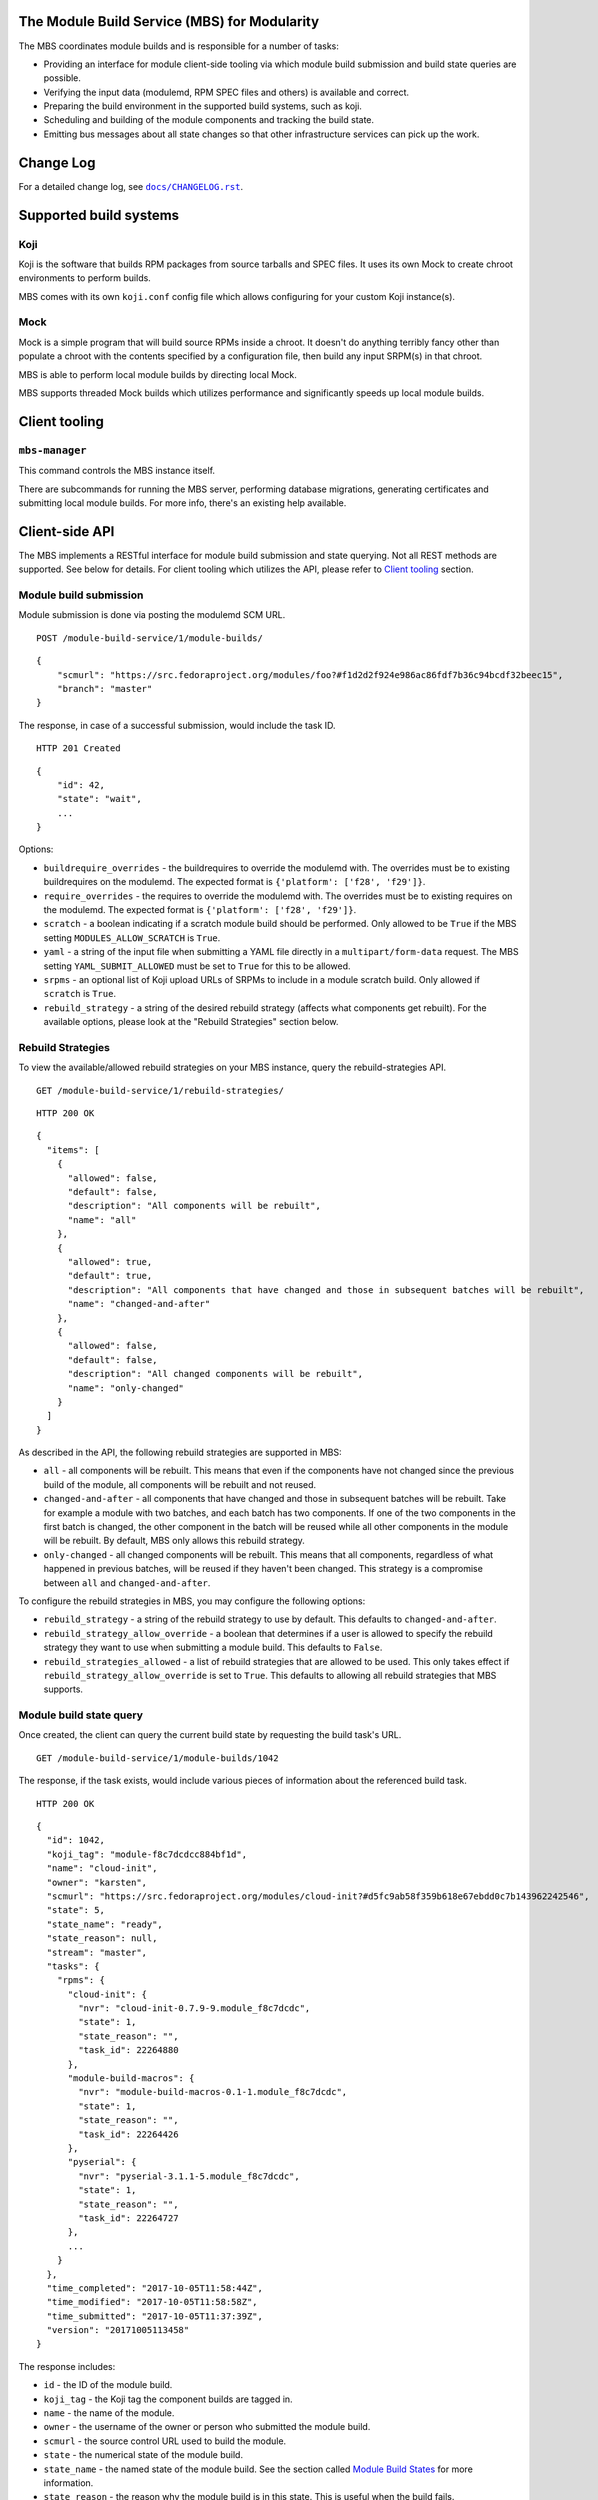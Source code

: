 The Module Build Service (MBS) for Modularity
=============================================

The MBS coordinates module builds and is responsible for a number of
tasks:

- Providing an interface for module client-side tooling via which module build
  submission and build state queries are possible.
- Verifying the input data (modulemd, RPM SPEC files and others) is available
  and correct.
- Preparing the build environment in the supported build systems, such as koji.
- Scheduling and building of the module components and tracking the build
  state.
- Emitting bus messages about all state changes so that other infrastructure
  services can pick up the work.


Change Log
==========

For a detailed change log, see |docs/CHANGELOG.rst|_.

.. |docs/CHANGELOG.rst| replace:: ``docs/CHANGELOG.rst``
.. _docs/CHANGELOG.rst: docs/CHANGELOG.rst

Supported build systems
=======================

Koji
----

Koji is the software that builds RPM packages from source tarballs and
SPEC files. It uses its own Mock to create chroot environments to
perform builds.

MBS comes with its own ``koji.conf`` config file which allows configuring
for your custom Koji instance(s).

Mock
----

Mock is a simple program that will build source RPMs inside a chroot. It
doesn't do anything terribly fancy other than populate a chroot with the
contents specified by a configuration file, then build any input SRPM(s)
in that chroot.

MBS is able to perform local module builds by directing local Mock.

MBS supports threaded Mock builds which utilizes performance and
significantly speeds up local module builds.

_`Client tooling`
=================

``mbs-manager``
---------------

This command controls the MBS instance itself.

There are subcommands for running the MBS server, performing database
migrations, generating certificates and submitting local module
builds. For more info, there's an existing help available.

Client-side API
===============

The MBS implements a RESTful interface for module build submission and state
querying. Not all REST methods are supported. See below for details. For client
tooling which utilizes the API, please refer to `Client tooling`_ section.

Module build submission
-----------------------

Module submission is done via posting the modulemd SCM URL.

::

    POST /module-build-service/1/module-builds/

::

    {
        "scmurl": "https://src.fedoraproject.org/modules/foo?#f1d2d2f924e986ac86fdf7b36c94bcdf32beec15",
        "branch": "master"
    }

The response, in case of a successful submission, would include the task ID.

::

    HTTP 201 Created

::

    {
        "id": 42,
        "state": "wait",
        ...
    }

Options:

- ``buildrequire_overrides`` - the buildrequires to override the modulemd with. The overrides must
  be to existing buildrequires on the modulemd. The expected format is
  ``{'platform': ['f28', 'f29']}``.
- ``require_overrides`` - the requires to override the modulemd with. The overrides must be to
  existing requires on the modulemd. The expected format is ``{'platform': ['f28', 'f29']}``.
- ``scratch`` - a boolean indicating if a scratch module build should be performed.
  Only allowed to be ``True`` if the MBS setting ``MODULES_ALLOW_SCRATCH`` is ``True``.
- ``yaml`` - a string of the input file when submitting a YAML file directly in a
  ``multipart/form-data`` request. The MBS setting ``YAML_SUBMIT_ALLOWED`` must be set to ``True``
  for this to be allowed.
- ``srpms`` - an optional list of Koji upload URLs of SRPMs to include in a module scratch build.
  Only allowed if ``scratch`` is ``True``.
- ``rebuild_strategy`` - a string of the desired rebuild strategy (affects what components get
  rebuilt). For the available options, please look at the "Rebuild Strategies" section below.


Rebuild Strategies
------------------

To view the available/allowed rebuild strategies on your MBS instance, query the rebuild-strategies
API.

::

    GET /module-build-service/1/rebuild-strategies/

::

    HTTP 200 OK

::

    {
      "items": [
        {
          "allowed": false,
          "default": false,
          "description": "All components will be rebuilt",
          "name": "all"
        },
        {
          "allowed": true,
          "default": true,
          "description": "All components that have changed and those in subsequent batches will be rebuilt",
          "name": "changed-and-after"
        },
        {
          "allowed": false,
          "default": false,
          "description": "All changed components will be rebuilt",
          "name": "only-changed"
        }
      ]
    }


As described in the API, the following rebuild strategies are supported in MBS:

- ``all`` - all components will be rebuilt. This means that even if the components have not changed
  since the previous build of the module, all components will be rebuilt and not reused.
- ``changed-and-after`` - all components that have changed and those in subsequent batches will be
  rebuilt. Take for example a module with two batches, and each batch has two components. If one of
  the two components in the first batch is changed, the other component in the batch will be reused
  while all other components in the module will be rebuilt. By default, MBS only allows this
  rebuild strategy.
- ``only-changed`` - all changed components will be rebuilt. This means that all components,
  regardless of what happened in previous batches, will be reused if they haven't been changed.
  This strategy is a compromise between ``all`` and ``changed-and-after``.

To configure the rebuild strategies in MBS, you may configure the following options:

- ``rebuild_strategy`` - a string of the rebuild strategy to use by default. This defaults to
  ``changed-and-after``.
- ``rebuild_strategy_allow_override`` - a boolean that determines if a user is allowed to specify
  the rebuild strategy they want to use when submitting a module build. This defaults to ``False``.
- ``rebuild_strategies_allowed`` - a list of rebuild strategies that are allowed to be used. This
  only takes effect if ``rebuild_strategy_allow_override`` is set to ``True``. This defaults to
  allowing all rebuild strategies that MBS supports.


Module build state query
------------------------

Once created, the client can query the current build state by requesting the
build task's URL.

::

    GET /module-build-service/1/module-builds/1042

The response, if the task exists, would include various pieces of information
about the referenced build task.

::

    HTTP 200 OK

::

    {
      "id": 1042,
      "koji_tag": "module-f8c7dcdcc884bf1d",
      "name": "cloud-init",
      "owner": "karsten",
      "scmurl": "https://src.fedoraproject.org/modules/cloud-init?#d5fc9ab58f359b618e67ebdd0c7b143962242546",
      "state": 5,
      "state_name": "ready",
      "state_reason": null,
      "stream": "master",
      "tasks": {
        "rpms": {
          "cloud-init": {
            "nvr": "cloud-init-0.7.9-9.module_f8c7dcdc",
            "state": 1,
            "state_reason": "",
            "task_id": 22264880
          },
          "module-build-macros": {
            "nvr": "module-build-macros-0.1-1.module_f8c7dcdc",
            "state": 1,
            "state_reason": "",
            "task_id": 22264426
          },
          "pyserial": {
            "nvr": "pyserial-3.1.1-5.module_f8c7dcdc",
            "state": 1,
            "state_reason": "",
            "task_id": 22264727
          },
          ...
        }
      },
      "time_completed": "2017-10-05T11:58:44Z",
      "time_modified": "2017-10-05T11:58:58Z",
      "time_submitted": "2017-10-05T11:37:39Z",
      "version": "20171005113458"
    }

The response includes:

- ``id`` - the ID of the module build.
- ``koji_tag`` - the Koji tag the component builds are tagged in.
- ``name`` - the name of the module.
- ``owner`` - the username of the owner or person who submitted the module build.
- ``scmurl`` - the source control URL used to build the module.
- ``state`` - the numerical state of the module build.
- ``state_name`` - the named state of the module build. See the section called
  `Module Build States`_ for more information.
- ``state_reason`` - the reason why the module build is in this state. This is useful
  when the build fails.
- ``stream`` - the module's stream.
- ``tasks`` - a dictionary of information about the individual component builds.
- ``time_completed`` - Zulu ISO 8601 timestamp of when the module build completed.
- ``time_modified`` - Zulu ISO 8601 timestamp of when the module build was last modified.
- ``time_submitted`` - Zulu ISO 8601 timestamp of when the module build was submitted.
- ``version`` - the module build's version.


Listing all module builds
-------------------------

The list of all tracked builds and their states can be obtained by
querying the "module-builds" resource.
There are a number of configurable GET parameters to change how the
module builds are displayed. These parameters are:

- ``verbose`` - Shows the builds with additional detail such as the modulemd
  and state trace (i.e. ``verbose=True``). This value defaults to ``False``.
- ``short`` - Shows the builds with a minimum amount of information
  (i.e. ``short=True``). This value defaults to ``False``.
- ``page`` - Specifies which page should be displayed (e.g. ``page=3``). This
  value defaults to 1.
- ``per_page`` - Specifies how many items per page should be displayed
  (e.g. ``per_page=20``). This value defaults to 10.
- ``order_by`` - a database column to order the API by in ascending order.
- ``order_desc_by`` - a database column to order the API by in descending order. This defaults to
  ``id``.

An example of querying the "module-builds" resource with the "per_page" and the "page"
parameters::

    GET /module-build-service/1/module-builds/?per_page=2&page=1

::

    HTTP 200 OK

::

    {
      "items": [
        {
          "id": 124,
          "koji_tag": "module-de66baf89b40367c",
          "name": "testmodule",
          "owner": "mprahl",
          "scmurl": "https://src.fedoraproject.org/modules/testmodule.git?#86d9cfe53d20118d863ae051641fc3784d91d981",
          "state": 5,
          "state_name": "ready",
          "state_reason": null,
          "stream": "master",
          "tasks": {
            "rpms": {
              "ed": {
                "nvr": "ed-1.14.1-4.module_d2a2f5c8",
                "state": 1,
                "state_reason": "Reused component from previous module build",
                "task_id": 22267993
              },
              "mksh": {
                "nvr": "mksh-56b-1.module_d2a2f5c8",
                "state": 1,
                "state_reason": "Reused component from previous module build",
                "task_id": 22268059
              }
            }
          },
          "time_completed": "2017-10-05T18:45:56Z",
          "time_modified": "2017-10-05T18:46:10Z",
          "time_submitted": "2017-10-05T18:34:39Z",
          "version": "20171005183359"
        },
        {
          "id": 123,
          "koji_tag": "module-4620ad476f3d2b5c",
          "name": "testmodule",
          "owner": "mprahl",
          "scmurl": "https://src.fedoraproject.org/modules/testmodule.git?#373bb6eccccbfebbcb222a2723e643e7095c7973",
          "state": 5,
          "state_name": "ready",
          "state_reason": null,
          "stream": "master",
          "tasks": {
            "rpms": {
              "ed": {
                "nvr": "ed-1.14.1-4.module_d2a2f5c8",
                "state": 1,
                "state_reason": "Reused component from previous module build",
                "task_id": 22267993
              },
              "mksh": {
                "nvr": "mksh-56b-1.module_d2a2f5c8",
                "state": 1,
                "state_reason": "Reused component from previous module build",
                "task_id": 22268059
              }
            }
          },
          "time_completed": "2017-10-05T18:45:50Z",
          "time_modified": "2017-10-05T18:46:01Z",
          "time_submitted": "2017-10-05T18:24:09Z",
          "version": "20171005182359"
        }
      ],
      "meta": {
        "first": "http://mbs.fedoraproject.org/module-build-service/1/module-builds/?per_page=2&page=1",
        "last": "http://mbs.fedoraproject.org/module-build-service/1/module-builds/?per_page=2&page=340",
        "next": "http://mbs.fedoraproject.org/module-build-service/1/module-builds/?per_page=2&page=2",
        "page": 1,
        "pages": 60,
        "per_page": 2,
        "prev": null,
        "total": 120
      }
    }


An example of querying the "module-builds" resource with the "verbose", "per_page", and the "page"
parameters::

    GET /module-build-service/1/module-builds/?per_page=2&page=1?verbose=true

::

    HTTP 200 OK

::

    {
      "items": [
        {
          "base_module_buildrequires": [
            {
              "context": "00000000",
              "name": "platform",
              "stream": "f29",
              "stream_version": 290000,
              "version": "5"
            }
          ],
          "component_builds": [
            57047,
            57048
          ],
          "id": 124,
          "koji_tag": "module-de66baf89b40367c",
          "modulemd": "...."
          "name": "testmodule",
          "owner": "mprahl",
          "scmurl": "https://src.fedoraproject.org/modules/testmodule.git?#86d9cfe53d20118d863ae051641fc3784d91d981",
          "state": 5,
          "state_name": "ready",
          "state_reason": null,
          "state_trace": [
            {
              "reason": null,
              "state": 1,
              "state_name": "wait",
              "time": "2017-10-05T18:34:50Z"
            },
            ...
          ],
          "state_url": "/module-build-service/1/module-builds/1053",
          "stream": "master",
          "tasks": {
            "rpms": {
              "ed": {
                "nvr": "ed-1.14.1-4.module_d2a2f5c8",
                "state": 1,
                "state_reason": "Reused component from previous module build",
                "task_id": 22267993
              },
              "mksh": {
                "nvr": "mksh-56b-1.module_d2a2f5c8",
                "state": 1,
                "state_reason": "Reused component from previous module build",
                "task_id": 22268059
              }
            }
          },
          "time_completed": "2017-10-05T18:45:56Z",
          "time_modified": "2017-10-05T18:46:10Z",
          "time_submitted": "2017-10-05T18:34:39Z",
          "version": "20171005183359"
        },
        {
          "component_builds": [
            57045,
            57046
          ],
          "id": 123,
          "koji_tag": "module-4620ad476f3d2b5c",
          "modulemd": "...."
          "name": "testmodule",
          "owner": "mprahl",
          "scmurl": "https://src.fedoraproject.org/modules/testmodule.git?#373bb6eccccbfebbcb222a2723e643e7095c7973",
          "state": 5,
          "state_name": "ready",
          "state_reason": null,
          "state_trace": [
            {
              "reason": null,
              "state": 1,
              "state_name": "wait",
              "time": "2017-10-05T18:24:19Z"
            },
            ...
          ],
          "state_url": "/module-build-service/1/module-builds/1052",
          "stream": "master",
          "tasks": {
            "rpms": {
              "ed": {
                "nvr": "ed-1.14.1-4.module_d2a2f5c8",
                "state": 1,
                "state_reason": "Reused component from previous module build",
                "task_id": 22267993
              },
              "mksh": {
                "nvr": "mksh-56b-1.module_d2a2f5c8",
                "state": 1,
                "state_reason": "Reused component from previous module build",
                "task_id": 22268059
              }
            }
          },
          "time_completed": "2017-10-05T18:45:50Z",
          "time_modified": "2017-10-05T18:46:01Z",
          "time_submitted": "2017-10-05T18:24:09Z",
          "version": "20171005182359"
        }
      ],
      "meta": {
        "first": "http://mbs.fedoraproject.org/module-build-service/1/module-builds/?verbose=true&per_page=2&page=1",
        "last": "http://mbs.fedoraproject.org/module-build-service/1/module-builds/?verbose=true&per_page=2&page=340",
        "next": "http://mbs.fedoraproject.org/module-build-service/1/module-builds/?verbose=true&per_page=2&page=2",
        "page": 1,
        "pages": 120,
        "per_page": 2,
        "prev": null,
        "total": 60
      }
    }

Filtering module builds
-----------------------

The module builds can be filtered by a variety of GET parameters. Some of these
parameters include:

- ``base_module_br`` - the name:stream:version:context of a base module the module buildrequires
- ``base_module_br_context`` - the context of a base module the module buildrequires
- ``base_module_br_name`` - the name of a base module the module buildrequires
- ``base_module_br_stream`` - the stream of a base module the module buildrequires
- ``base_module_br_stream_version`` - the stream version of a base module the module buildrequires
- ``base_module_br_stream_version_lte`` - less than or equal to the stream version of a base module
  the module buildrequires
- ``base_module_br_stream_version_gte`` - greater than or equal to the stream version of a base
  module the module buildrequires
- ``base_module_br_version`` - the version of a base module the module buildrequires
- ``batch``
- ``cg_build_koji_tag``
- ``completed_after`` - Zulu ISO 8601 format e.g. ``completed_after=2016-08-23T09:40:07Z``
- ``completed_before`` - Zulu ISO 8601 format e.g. ``completed_before=2016-08-22T09:40:07Z``
- ``koji_tag``
- ``modified_after`` - Zulu ISO 8601 format e.g. ``modified_after=2016-08-22T09:40:07Z``
- ``modified_before`` - Zulu ISO 8601 format e.g. ``modified_before=2016-08-23T09:40:07Z``
- ``name``
- ``new_repo_task_id``
- ``owner``
- ``rebuild_strategy``
- ``scmurl``
- ``state`` - Can be the state name or the state ID e.g. ``state=done``. This
  parameter can be given multiple times, in which case or-ing will be used.
- ``state_reason``
- ``stream``
- ``submitted_after`` - Zulu ISO 8601 format e.g. ``submitted_after=2016-08-22T09:40:07Z``
- ``submitted_before`` - Zulu ISO 8601 format e.g. ``submitted_before=2016-08-23T09:40:07Z``
- ``version``

An example of querying the "module-builds" resource with the "state",
and the "submitted_before" parameters::

    GET /module-build-service/1/module-builds/?state=done&submitted_before=2016-08-23T08:10:07Z

::

    HTTP 200 OK

::

    {
      "items": [
        {
          "id": 3,
          "state": 3,
          ...
        },
        {
          "id": 2,
          "state": 3,
          ...
        },
        {
          "id": 1,
          "state": 3,
          ...
        }
      ],
      "meta": {
        "first": "https://127.0.0.1:5000/module-build-service/1/module-builds/?per_page=10&page=1",
        "last": "https://127.0.0.1:5000/module-build-service/1/module-builds/?per_page=10&page=1",
        "page": 1,
        "pages": 1,
        "per_page": 3,
        "total": 3
      }

Component build state query
---------------------------

Getting particular component build is very similar to a module build query.

::

    GET /module-build-service/1/component-builds/1

The response, if the build exists, would include various pieces of information
about the referenced component build.

::

    HTTP 200 OK

::

    {
      "format": "rpms",
      "id": 854,
      "module_build": 42,
      "nvr": "pth-1-1",
      "package": "pth",
      "state": 1,
      "state_name": "COMPLETE",
      "state_reason": "",
      "task_id": 18367215
    }


The response includes:

- ``id`` - the ID of the component build.
- ``format`` - typically "rpms".
- ``nvr`` - the NVR of the component build.
- ``package`` - the package name.
- ``state`` - the numerical state of the component build.
- ``state_name`` - the named component build state and can be "COMPLETE",
  "FAILED", or "CANCELED".
- ``state_reason`` - the reason why the component build is in this state. This is useful
  when the build fails.
- ``task_id`` - the related task ID in the backend buildsystem.


Listing component builds
------------------------

An example of querying the "component-builds" resource without any additional
parameters::

    GET /module-build-service/1/component-builds/

::

    HTTP 200 OK

::

    {
      "items": [
        {
          "format": "rpms",
          "id": 854,
          "module_build": 42,
          "package": "pth",
          "state": 1,
          "state_name": "COMPLETE",
          "state_reason": "",
          "state_trace": [
            {
              "reason": "Submitted pth to Koji",
              "state": 0,
              "state_name": "init",
              "time": "2017-03-14T00:07:43Z"
            },
            {
              "reason": "",
              "state": 1,
              "state_name": "wait",
              "time": "2017-03-14T00:13:30Z"
            },
            {
              "reason": "",
              "state": 1,
              "state_name": "wait",
              "time": "2017-03-14T14:41:21Z"
            }
          ],
          "task_id": 18367215
        },
        ...
      ],
      "meta": {
        "first": "http://mbs.fedoraproject.org/module-build-service/1/component-builds/?per_page=10&page=1",
        "last": "http://mbs.fedoraproject.org/module-build-service/1/component-builds/?per_page=10&page=5604",
        "next": "http://mbs.fedoraproject.org/module-build-service/1/component-builds/?per_page=10&page=2",
        "page": 1,
        "pages": 5604,
        "per_page": 10,
        "prev": null,
        "total": 56033
      }
    }



Filtering component builds
--------------------------

The component builds can be filtered by a variety of GET parameters. Some of these
parameters include:

- ``batch``
- ``build_time_only`` - boolean e.g. "true" or "false"
- ``format``
- ``module_id`` or ``module_build``
- ``nvr``
- ``package``
- ``ref``
- ``scmurl``
- ``state`` - Can be the state name or the state ID. Koji states are used
  for resolving to IDs. This parameter can be given multiple times, in which
  case or-ing will be used.
- ``state_reason``
- ``tagged`` - boolean e.g. "true" or "false"
- ``tagged_in_final`` - boolean e.g. "true" or "false"
- ``task_id``


Import module
-------------

Importing of modules is done via posting the SCM URL of a repository
which contains the generated modulemd YAML file. Name, stream, version,
context and other important information must be present in the metadata.

::

    POST /module-build-service/1/import-module/

::

    {
      "scmurl": "https://src.fedoraproject.org/modules/foo.git?#21f92fb05572d81d78fd9a27d313942d45055840"
    }


If the module build is imported successfully, JSON containing the most
important information is returned from MBS. The JSON also contains log
messages collected during the import.

::

    HTTP 201 Created

::

    {
      "module": {
        "component_builds": [],
        "context": "00000000",
        "id": 3,
        "koji_tag": "",
        "name": "mariadb",
        "owner": "mbs_import",
        "rebuild_strategy": "all",
        "scmurl": null,
        "siblings": [],
        "state": 5,
        "state_name": "ready",
        "state_reason": null,
        "stream": "10.2",
        "time_completed": "2018-07-24T12:58:14Z",
        "time_modified": "2018-07-24T12:58:14Z",
        "time_submitted": "2018-07-24T12:58:14Z",
        "version": "20180724000000"
      },
      "messages": [
        "Updating existing module build mariadb:10.2:20180724000000:00000000.",
        "Module mariadb:10.2:20180724000000:00000000 imported"
      ]
    }


If the module import fails, an error message is returned.

::

    HTTP 422 Unprocessable Entity

::

    {
      "error": "Unprocessable Entity",
      "message": "Incomplete NSVC: None:None:0:00000000"
    }


Listing about
-------------

This API shows information about the MBS server::

    GET /module-build-service/1/about/

::

    HTTP 200 OK

::

    {
      "auth_method": "oidc",
      "version": "1.3.26"
    }


HTTP Response Codes
-------------------

Possible response codes are for various requests include:

- HTTP 200 OK - The task exists and the query was successful.
- HTTP 201 Created - The module build task was successfully created.
- HTTP 400 Bad Request - The client's input isn't a valid request.
- HTTP 401 Unauthorized - No 'authorization' header found.
- HTTP 403 Forbidden - The SCM URL is not pointing to a whitelisted SCM server.
- HTTP 404 Not Found - The requested URL has no handler associated with it or
  the requested resource doesn't exist.
- HTTP 409 Conflict - The submitted module's NVR already exists.
- HTTP 422 Unprocessable Entity - The submitted modulemd file is not valid or
  the module components cannot be retrieved
- HTTP 500 Internal Server Error - An unknown error occured.
- HTTP 501 Not Implemented - The requested URL is valid but the handler isn't
  implemented yet.
- HTTP 503 Service Unavailable - The service is down, possibly for maintanance.

_`Module Build States`
----------------------

You can see the list of possible states with::

    from module_build_service.models import BUILD_STATES
    print(BUILD_STATES)

Here's a description of what each of them means:

init
~~~~

This is (obviously) the first state a module build enters.

When a user first submits a module build, it enters this state. We parse the
modulemd file, learn the NVR, and create a record for the module build.

Then, we validate that the components are available, and that we can fetch
them. If this is all good, then we set the build to the 'wait' state. If
anything goes wrong, we jump immediately to the 'failed' state.

wait
~~~~

Here, the scheduler picks up tasks in wait and switches to build immediately.
Eventually, we'll add throttling logic here so we don't submit too many
builds for the build system to handle.

build
~~~~~

The scheduler works on builds in this state. We prepare the buildroot, submit
builds for all the components, and wait for the results to come back.

done
~~~~

Once all components have succeeded, we set the top-level module build to 'done'.

failed
~~~~~~

If any of the component builds fail, then we set the top-level module
build to 'failed' also.

ready
~~~~~

This is a state to be set when a module is ready to be part of a
larger compose. perhaps it is set by an external service that knows
about the Grand Plan.

Bus messages
============

Supported messaging backends:

- fedmsg - Federated Messaging with ZeroMQ
- in_memory - Local/internal messaging only
- amq - Apache ActiveMQ

Message Topic
-------------

The suffix for message topics concerning changes in module state is
``module.state.change``. Currently, it is expected that these messages are sent
from koji or module_build_service_daemon, i.e. the topic is prefixed with
``*.buildsys.`` or ``*.module_build_service.``, respectively.

Message Body
------------

The message body is a dictionary with these fields:

``state``
~~~~~~~~~

This is the current state of the module, corresponding with the states
described above in `Module Build States`_.

``name``, ``version``, ``release``
~~~~~~~~~~~~~~~~~~~~~~~~~~~~~~~~~~

Name, version and release of the module.

``scmurl``
~~~~~~~~~~

Specifies the exact repository state from which a module is built.

E.g. ``"scmurl": "https://src.stg.fedoraproject.org/modules/testmodule.git?#020ea37251df5019fde9e7899d2f7d7a987dfbf5"``

``topdir``
~~~~~~~~~~

The toplevel directory containing the trees for each architecture of a module.
This field is only present when a module finished building, i.e. with the
states 'done' or 'ready'.

Configuration
=============

MBS configures itself according to the environment where it runs + according to
the following rules (all of them are evaluated from top to bottom):

- DevConfiguration is the initial configuration chosen.
- If configuration file is found within its final installation location,
  ProdConfiguration is assumed.
- If Flask app running within mod_wsgi is detected,
  ProdConfiguration is assumed.
- If environment variables determining configuration file/section are found,
  they are used for configuration. Following environment variables are
  recognized:

    - ``MBS_CONFIG_FILE``: Overrides default configuration file location,
      typically ``/etc/module-build-service/config.py``.
    - ``MBS_CONFIG_SECTION``: Overrides configuration section.

  It is possible to set these values in httpd using ``SetEnv``,
  anywhere in ``/etc/profile.d/`` etc.

- If test-runtime environment is detected,
  TestConfiguration is used, otherwise...
- if ``MODULE_BUILD_SERVICE_DEVELOPER_ENV`` is set to some reasonable
  value, DevConfiguration is forced and ``config.py`` is used directly from the
  MBS's develop instance. For more information see |docs/CONTRIBUTING.rst|_.

.. |docs/CONTRIBUTING.rst| replace:: ``docs/CONTRIBUTING.rst``
.. _docs/CONTRIBUTING.rst: docs/CONTRIBUTING.rst


Setting Up Kerberos + LDAP Authentication
=========================================

MBS defaults to using OIDC as its authentication mechanism. It additionally
supports Kerberos + LDAP, where Kerberos proves the user's identity and LDAP
is used to determine the user's group membership. To configure this, the following
must be set in ``/etc/module-build-service/config.py``:

- ``AUTH_METHOD`` must be set to ``'kerberos'``.
- ``KERBEROS_HTTP_HOST`` can override the hostname MBS will present itself as when
  performing Kerberos authentication. If this is not set, Python will try to guess the
  hostname of the server.
- ``KERBEROS_KEYTAB`` is the path to the keytab used by MBS. If this is not set,
  the environment variable ``KRB5_KTNAME`` will be used.
- ``LDAP_URI`` is the URI to connect to LDAP (e.g. ``'ldaps://ldap.domain.local:636'``
  or ``'ldap://ldap.domain.local'``).
- ``LDAP_GROUPS_DN`` is the distinguished name of the container or organizational unit where groups
  are located (e.g. ``'ou=groups,dc=domain,dc=local'``). MBS does not search the tree below the
  distinguished name specified here for security reasons because it ensures common names are
  unique.
- ``ALLOWED_GROUPS`` and ``ADMIN_GROUPS`` both need to declare the common name of the LDAP groups,
  not the distinguished name.

Development
===========

For help on setting up a development environment, see |docs/CONTRIBUTING.rst|_.

License
=======

MBS is licensed under MIT license. See |LICENSE|_ file for details.

.. |LICENSE| replace:: ``LICENSE``
.. _LICENSE: LICENSE

Parts of MBS are licensed under 3-clause BSD license from:
https://github.com/projectatomic/atomic-reactor/blob/master/LICENSE
